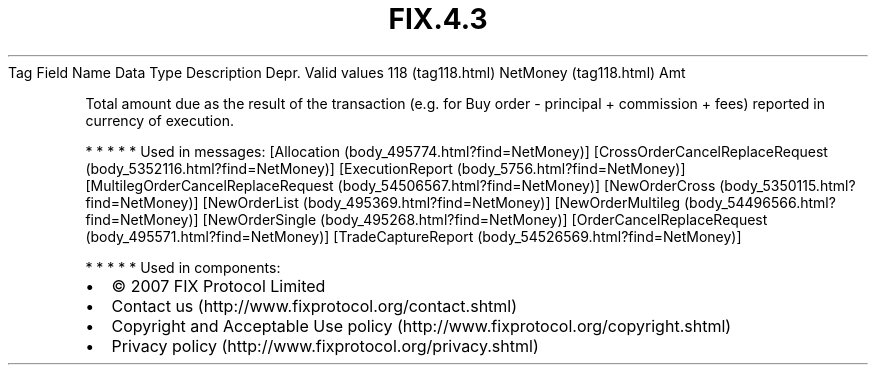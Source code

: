 .TH FIX.4.3 "" "" "Tag #118"
Tag
Field Name
Data Type
Description
Depr.
Valid values
118 (tag118.html)
NetMoney (tag118.html)
Amt
.PP
Total amount due as the result of the transaction (e.g. for Buy
order - principal + commission + fees) reported in currency of
execution.
.PP
   *   *   *   *   *
Used in messages:
[Allocation (body_495774.html?find=NetMoney)]
[CrossOrderCancelReplaceRequest (body_5352116.html?find=NetMoney)]
[ExecutionReport (body_5756.html?find=NetMoney)]
[MultilegOrderCancelReplaceRequest (body_54506567.html?find=NetMoney)]
[NewOrderCross (body_5350115.html?find=NetMoney)]
[NewOrderList (body_495369.html?find=NetMoney)]
[NewOrderMultileg (body_54496566.html?find=NetMoney)]
[NewOrderSingle (body_495268.html?find=NetMoney)]
[OrderCancelReplaceRequest (body_495571.html?find=NetMoney)]
[TradeCaptureReport (body_54526569.html?find=NetMoney)]
.PP
   *   *   *   *   *
Used in components:

.PD 0
.P
.PD

.PP
.PP
.IP \[bu] 2
© 2007 FIX Protocol Limited
.IP \[bu] 2
Contact us (http://www.fixprotocol.org/contact.shtml)
.IP \[bu] 2
Copyright and Acceptable Use policy (http://www.fixprotocol.org/copyright.shtml)
.IP \[bu] 2
Privacy policy (http://www.fixprotocol.org/privacy.shtml)
